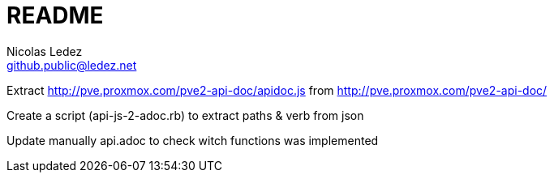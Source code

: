 = README
Nicolas Ledez <github.public@ledez.net>

Extract http://pve.proxmox.com/pve2-api-doc/apidoc.js from http://pve.proxmox.com/pve2-api-doc/

Create a script (api-js-2-adoc.rb) to extract paths & verb from json

Update manually api.adoc to check witch functions was implemented
